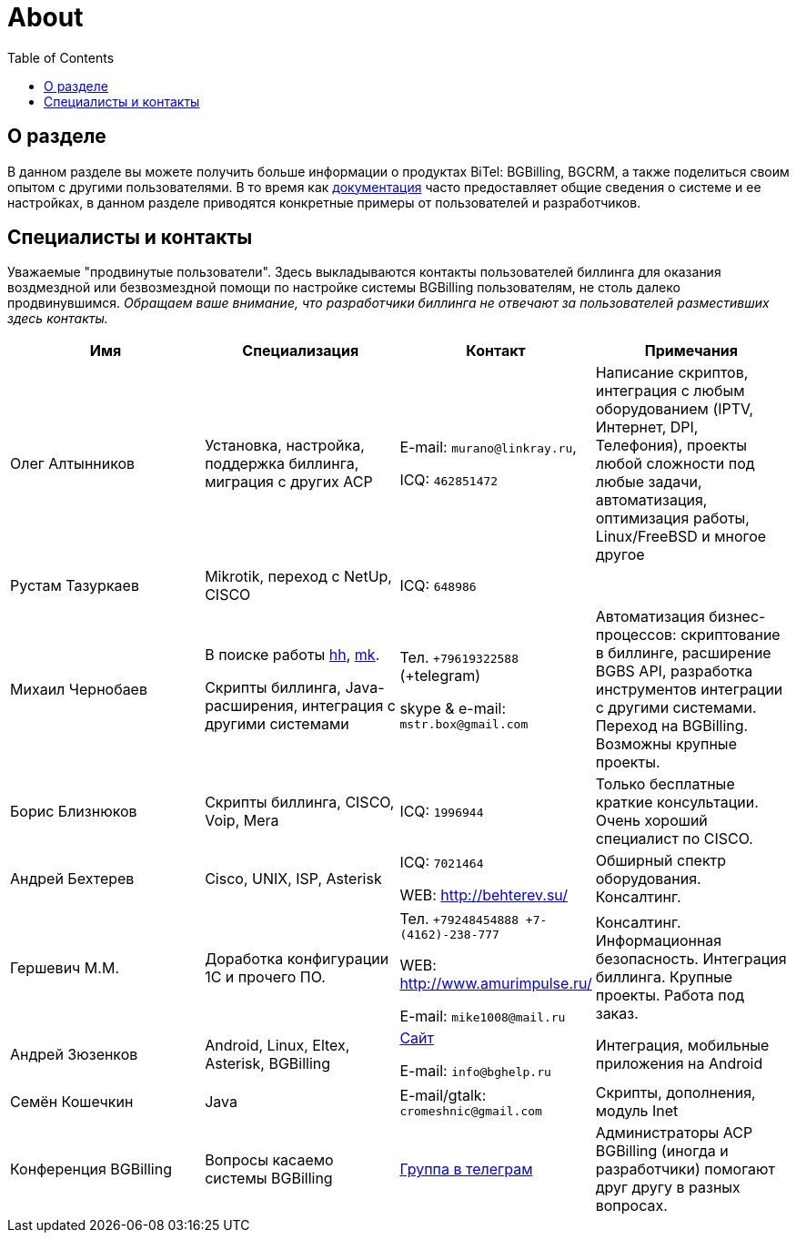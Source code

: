= About
:toc:

[[about]]
== О разделе

В данном разделе вы можете получить больше информации о продуктах BiTel: BGBilling, BGCRM, а также поделиться своим опытом с другими пользователями.
В то время как https://docs.bitel.ru[документация] часто предоставляет общие сведения о системе и ее настройках, в данном разделе приводятся конкретные примеры от пользователей и разработчиков.

[[users]]
== Специалисты и контакты

Уважаемые "продвинутые пользователи".
Здесь выкладываются контакты пользователей биллинга для оказания воздмездной или безвозмездной помощи по настройке системы BGBilling пользователям, не столь далеко продвинувшимся.
__Обращаем ваше внимание, что разработчики биллинга не отвечают за пользователей разместивших здесь контакты.__

|===
|Имя |Специализация |Контакт |Примечания

|Олег Алтынников
|Установка, настройка, поддержка биллинга, миграция с других АСР
|E-mail: `murano@linkray.ru`,

ICQ: `462851472`
|Написание скриптов, интеграция с любым оборудованием (IPTV, Интернет, DPI, Телефония), проекты любой сложности под любые задачи, автоматизация, оптимизация работы, Linux/FreeBSD и многое другое

|Рустам Тазуркаев
|Mikrotik, переход с NetUp, CISCO
|ICQ: `648986`
|

|Михаил Чернобаев
|В поиске работы https://hh.ru/resume/33fee438ff003ce8350039ed1f736563726574[hh], https://moikrug.ru/mikhail-chernobaev[mk].

Скрипты биллинга, Java-расширения, интеграция с другими системами
|Тел. `+79619322588` (+telegram)

skype & e-mail: `mstr.box@gmail.com`
|Автоматизация бизнес-процессов: скриптование в биллинге, расширение BGBS API, разработка инструментов интеграции с другими системами. Переход на BGBilling. Возможны крупные проекты.

|Борис Близнюков
|Скрипты биллинга, CISCO, Voip, Mera
|ICQ: `1996944`
|Только бесплатные краткие консультации. Очень хороший специалист по CISCO.

|Андрей Бехтерев
|Cisco, UNIX, ISP, Asterisk
|ICQ: `7021464`

WEB: http://behterev.su/
|Обширный спектр оборудования. Консалтинг.

|Гершевич М.М.
|Доработка конфигурации 1С и прочего ПО.
|Тел. `+79248454888 +7-(4162)-238-777`

WEB: http://www.amurimpulse.ru/

E-mail: `mike1008@mail.ru`
|Консалтинг. Информационная безопасность. Интеграция биллинга. Крупные проекты. Работа под заказ.

|Андрей Зюзенков
|Android, Linux, Eltex, Asterisk, BGBilling
|https://bghelp.ru/[Сайт]

E-mail: `info@bghelp.ru`
|Интеграция, мобильные приложения на Android

|Семён Кошечкин
|Java
|E-mail/gtalk: `cromeshnic@gmail.com`
|Скрипты, дополнения, модуль Inet

|Конференция BGBilling
|Вопросы касаемо системы BGBilling
|https://t.me/bgbilling[Группа в телеграм]
|Администраторы АСР BGBilling (иногда и разработчики) помогают друг другу в разных вопросах.
|===